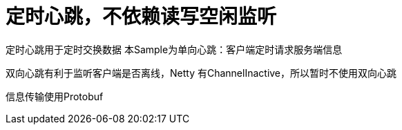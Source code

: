 = 定时心跳，不依赖读写空闲监听

定时心跳用于定时交换数据 本Sample为单向心跳：客户端定时请求服务端信息

双向心跳有利于监听客户端是否离线，Netty 有ChannelInactive，所以暂时不使用双向心跳

信息传输使用Protobuf